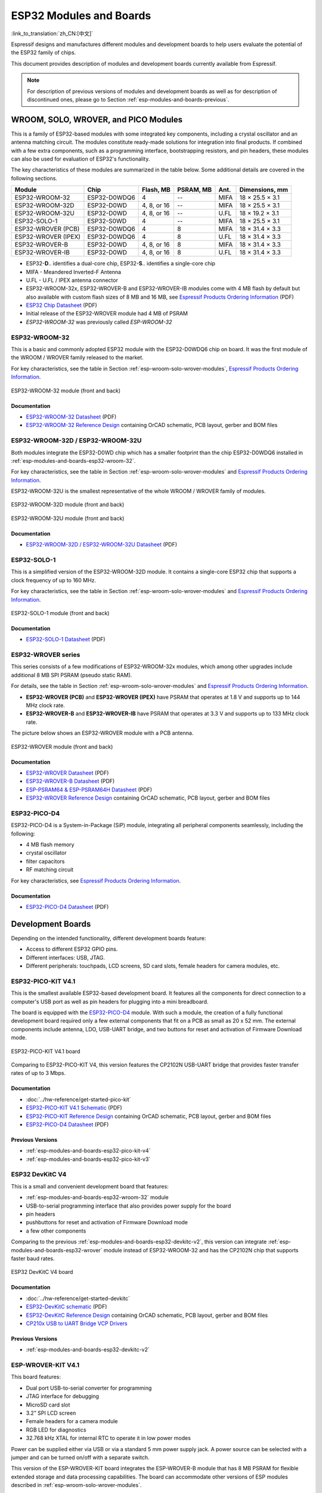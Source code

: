 .. _esp-modules-and-boards:

************************
ESP32 Modules and Boards
************************

:link_to_translation:`zh_CN:[中文]`

Espressif designs and manufactures different modules and development boards to help users evaluate the potential of the ESP32 family of chips.

This document provides description of modules and development boards currently available from Espressif.

.. note::

    For description of previous versions of modules and development boards as well as for description of discontinued ones, please go to Section :ref:`esp-modules-and-boards-previous`.

.. _esp-wroom-solo-wrover-modules:

WROOM, SOLO, WROVER, and PICO Modules
=====================================

This is a family of ESP32-based modules with some integrated key components, including a crystal oscillator and an antenna matching circuit. The modules constitute ready-made solutions for integration into final products. If combined with a few extra components, such as a programming interface, bootstrapping resistors, and pin headers, these modules can also be used for evaluation of ESP32's functionality.

The key characteristics of these modules are summarized in the table below. Some additional details are covered in the following sections.

===================  ============  ===========  =========  ====  ===============
Module               Chip          Flash, MB    PSRAM, MB  Ant.  Dimensions, mm 
===================  ============  ===========  =========  ====  ===============
ESP32-WROOM-32       ESP32-D0WDQ6  4            --         MIFA  18 × 25.5 × 3.1
ESP32-WROOM-32D      ESP32-D0WD    4, 8, or 16  --         MIFA  18 × 25.5 × 3.1
ESP32-WROOM-32U      ESP32-D0WD    4, 8, or 16  --         U.FL  18 × 19.2 × 3.1
ESP32-SOLO-1         ESP32-S0WD    4            --         MIFA  18 × 25.5 × 3.1
ESP32-WROVER (PCB)   ESP32-D0WDQ6  4            8          MIFA  18 × 31.4 × 3.3
ESP32-WROVER (IPEX)  ESP32-D0WDQ6  4            8          U.FL  18 × 31.4 × 3.3
ESP32-WROVER-B       ESP32-D0WD    4, 8, or 16  8          MIFA  18 × 31.4 × 3.3
ESP32-WROVER-IB      ESP32-D0WD    4, 8, or 16  8          U.FL  18 × 31.4 × 3.3
===================  ============  ===========  =========  ====  ===============

* ESP32-**D**.. identifies a dual-core chip, ESP32-**S**.. identifies a single-core chip
* MIFA - Meandered Inverted-F Antenna
* U.FL - U.FL / IPEX antenna connector
* ESP32-WROOM-32x, ESP32-WROVER-B and ESP32-WROVER-IB modules come with 4 MB flash by default but also available with custom flash sizes of 8 MB and 16 MB, see `Espressif Products Ordering Information`_ (PDF)
* `ESP32 Chip Datasheet <https://espressif.com/sites/default/files/documentation/esp32_datasheet_en.pdf>`__ (PDF)
* Initial release of the ESP32-WROVER module had 4 MB of PSRAM
* *ESP32-WROOM-32* was previously called *ESP-WROOM-32*


.. _esp-modules-and-boards-esp32-wroom-32:

ESP32-WROOM-32
--------------

This is a basic and commonly adopted ESP32 module with the ESP32-D0WDQ6 chip on board. It was the first module of the WROOM / WROVER family released to the market.

For key characteristics, see the table in Section :ref:`esp-wroom-solo-wrover-modules`, `Espressif Products Ordering Information`_.


.. figure:: https://dl.espressif.com/dl/schematics/pictures/esp32-wroom-32-front-back.jpg
    :align: center
    :alt: ESP32-WROOM-32 module (front and back)
    :width: 45%

    ESP32-WROOM-32 module (front and back)

Documentation
^^^^^^^^^^^^^

* `ESP32-WROOM-32 Datasheet <https://espressif.com/sites/default/files/documentation/esp32-wroom-32_datasheet_en.pdf>`__ (PDF)
* `ESP32-WROOM-32 Reference Design <https://www.espressif.com/en/support/download/documents?keys=+ESP32-WROOM-32+Reference>`_ containing OrCAD schematic, PCB layout, gerber and BOM files


.. _esp-modules-and-boards-esp32-wroom-32d-and-u:

ESP32-WROOM-32D / ESP32-WROOM-32U
---------------------------------

Both modules integrate the ESP32-D0WD chip which has a smaller footprint than the chip ESP32-D0WDQ6 installed in :ref:`esp-modules-and-boards-esp32-wroom-32`.

For key characteristics, see the table in Section :ref:`esp-wroom-solo-wrover-modules` and `Espressif Products Ordering Information`_.

ESP32-WROOM-32U is the smallest representative of the whole WROOM / WROVER family of modules.

.. figure:: https://dl.espressif.com/dl/schematics/pictures/esp32-wroom-32d-front-back.jpg
    :align: center
    :alt: ESP32-WROOM-32D module (front and back)
    :width: 45%

    ESP32-WROOM-32D module (front and back)

.. figure:: https://dl.espressif.com/dl/schematics/pictures/esp32-wroom-32u-front-back.jpg
    :align: center
    :alt: ESP32-WROOM-32U module (front and back)
    :width: 45%

    ESP32-WROOM-32U module (front and back)

Documentation
^^^^^^^^^^^^^

* `ESP32-WROOM-32D / ESP32-WROOM-32U Datasheet <http://espressif.com/sites/default/files/documentation/esp32-wroom-32d_esp32-wroom-32u_datasheet_en.pdf>`__ (PDF)


.. _esp-modules-and-boards-esp32-solo-1:

ESP32-SOLO-1
------------

This is a simplified version of the ESP32-WROOM-32D module. It contains a single-core ESP32 chip that supports a clock frequency of up to 160 MHz.

For key characteristics, see the table in Section :ref:`esp-wroom-solo-wrover-modules` and `Espressif Products Ordering Information`_.

.. figure:: https://dl.espressif.com/dl/schematics/pictures/esp32-solo-1-front-back.jpg
    :align: center
    :alt: ESP32-SOLO-1 module (front and back)
    :width: 45%

    ESP32-SOLO-1 module (front and back)


Documentation
^^^^^^^^^^^^^

* `ESP32-SOLO-1 Datasheet <https://www.espressif.com/sites/default/files/documentation/esp32-solo-1_datasheet_en.pdf>`__ (PDF)


.. _esp-modules-and-boards-esp32-wrover:

ESP32-WROVER series
-------------------

This series consists of a few modifications of ESP32-WROOM-32x modules, which among other upgrades include additional 8 MB SPI PSRAM (pseudo static RAM).

For details, see the table in Section :ref:`esp-wroom-solo-wrover-modules` and `Espressif Products Ordering Information`_.

* **ESP32-WROVER (PCB)** and **ESP32-WROVER (IPEX)** have PSRAM that operates at 1.8 V and supports up to 144 MHz clock rate.
* **ESP32-WROVER-B** and **ESP32-WROVER-IB** have PSRAM that operates at 3.3 V and supports up to 133 MHz clock rate.

The picture below shows an ESP32-WROVER module with a PCB antenna.

.. figure:: https://dl.espressif.com/dl/schematics/pictures/esp32-wrover.jpg
    :align: center
    :alt: ESP32-WROVER module (front and back)
    :width: 40%

    ESP32-WROVER module (front and back)

Documentation
^^^^^^^^^^^^^

* `ESP32-WROVER Datasheet <https://espressif.com/sites/default/files/documentation/esp32-wrover_datasheet_en.pdf>`__ (PDF)
* `ESP32-WROVER-B Datasheet <https://www.espressif.com/sites/default/files/documentation/esp32-wrover-b_datasheet_en.pdf>`__ (PDF)
* `ESP-PSRAM64 & ESP-PSRAM64H Datasheet <https://www.espressif.com/sites/default/files/documentation/esp-psram64_esp-psram64h_datasheet_en.pdf>`__ (PDF)
* `ESP32-WROVER Reference Design <https://www.espressif.com/en/support/download/documents?keys=ESP32-WROVER+Reference+Design>`_ containing OrCAD schematic, PCB layout, gerber and BOM files


ESP32-PICO-D4
-------------

ESP32-PICO-D4 is a System-in-Package (SiP) module, integrating all peripheral components seamlessly, including the following:

- 4 MB flash memory
- crystal oscillator
- filter capacitors
- RF matching circuit

For key characteristics, see `Espressif Products Ordering Information`_.


Documentation
^^^^^^^^^^^^^

* `ESP32-PICO-D4 Datasheet <https://www.espressif.com/sites/default/files/documentation/esp32-pico-d4_datasheet_en.pdf>`__ (PDF)


Development Boards
==================

Depending on the intended functionality, different development boards feature:

- Access to different ESP32 GPIO pins.
- Different interfaces: USB, JTAG.
- Different peripherals: touchpads, LCD screens, SD card slots, female headers for camera modules, etc.

.. _esp-modules-and-boards-esp32-pico-kit:

ESP32-PICO-KIT V4.1
-------------------

This is the smallest available ESP32-based development board. It features all the components for direct connection to a computer's USB port as well as pin headers for plugging into a mini breadboard.

The board is equipped with the `ESP32-PICO-D4`_ module. With such a module, the creation of a fully functional development board required only a few external components that fit on a PCB as small as 20 x 52 mm. The external components include antenna, LDO, USB-UART bridge, and two buttons for reset and activation of Firmware Download mode.

.. figure:: https://dl.espressif.com/dl/schematics/pictures/esp32-pico-kit-v4.1.jpg
    :align: center
    :alt: ESP32-PICO-KIT V4.1 board
    :width: 50%

    ESP32-PICO-KIT V4.1 board

Comparing to ESP32-PICO-KIT V4, this version features the CP2102N USB-UART bridge that provides faster transfer rates of up to 3 Mbps.

Documentation
^^^^^^^^^^^^^

* :doc:`../hw-reference/get-started-pico-kit`
* `ESP32-PICO-KIT V4.1 Schematic <https://dl.espressif.com/dl/schematics/esp32-pico-kit-v4.1_schematic.pdf>`_ (PDF)
* `ESP32-PICO-KIT Reference Design <https://www.espressif.com/en/support/download/documents?keys=ESP32-PICO-KIT+Reference+Design>`_ containing OrCAD schematic, PCB layout, gerber and BOM files
* `ESP32-PICO-D4 Datasheet <http://espressif.com/sites/default/files/documentation/esp32-pico-d4_datasheet_en.pdf>`_ (PDF)

Previous Versions
^^^^^^^^^^^^^^^^^

* :ref:`esp-modules-and-boards-esp32-pico-kit-v4`
* :ref:`esp-modules-and-boards-esp32-pico-kit-v3`


.. _esp-modules-and-boards-esp32-devkitc:
   
ESP32 DevKitC V4
----------------

This is a small and convenient development board that features:

- :ref:`esp-modules-and-boards-esp32-wroom-32` module
- USB-to-serial programming interface that also provides power supply for the board
- pin headers
- pushbuttons for reset and activation of Firmware Download mode
- a few other components

Comparing to the previous :ref:`esp-modules-and-boards-esp32-devkitc-v2`, this version can integrate :ref:`esp-modules-and-boards-esp32-wrover` module instead of ESP32-WROOM-32 and has the CP2102N chip that supports faster baud rates.

.. figure:: https://dl.espressif.com/dl/schematics/pictures/esp32-devkitc-v4-front.jpg
    :align: center
    :alt: ESP32 DevKitC V4 board
    :width: 50%

    ESP32 DevKitC V4 board

Documentation
^^^^^^^^^^^^^

* :doc:`../hw-reference/get-started-devkitc`
* `ESP32-DevKitC schematic <https://dl.espressif.com/dl/schematics/esp32_devkitc_v4-sch-20180607a.pdf>`_ (PDF)
* `ESP32-DevKitC Reference Design <https://www.espressif.com/en/support/download/documents?keys=ESP32-DevKitC-V4+Reference+Design>`_ containing OrCAD schematic, PCB layout, gerber and BOM files
* `CP210x USB to UART Bridge VCP Drivers <https://www.silabs.com/products/development-tools/software/usb-to-uart-bridge-vcp-drivers>`_

Previous Versions
^^^^^^^^^^^^^^^^^

* :ref:`esp-modules-and-boards-esp32-devkitc-v2`


.. _esp-modules-and-boards-esp-wrover-kit:

ESP-WROVER-KIT V4.1
-------------------

This board features:

- Dual port USB-to-serial converter for programming
- JTAG interface for debugging
- MicroSD card slot
- 3.2” SPI LCD screen
- Female headers for a camera module
- RGB LED for diagnostics
- 32.768 kHz XTAL for internal RTC to operate it in low power modes

Power can be supplied either via USB or via a standard 5 mm power supply jack. A power source can be selected with a jumper and can be turned on/off with a separate switch. 

This version of the ESP-WROVER-KIT board integrates the ESP-WROVER-B module that has 8 MB PSRAM for flexible extended storage and data processing capabilities. The board can accommodate other versions of ESP modules described in :ref:`esp-wroom-solo-wrover-modules`.

Comparing to :ref:`esp-modules-and-boards-esp-wrover-kit-v3`, this board has the following design changes:

- JP8, JP11, and JP13 have been combined into a single JP2.
- USB connector has been changed to DIP type and moved to the lower right corner of the board.
- R61 has been changed to a Zero-ohm resistor.
- Some components have been replaced with functional equivalents based on test results and sourcing options, e.g., the EN and Boot buttons.

.. figure:: https://dl.espressif.com/dl/schematics/pictures/esp-wrover-kit-v4.1-front.jpg
   :align: center
   :alt: ESP-WROVER-KIT V4.1 board
   :width: 90%

   ESP-WROVER-KIT V4.1 board

The board in the picture above integrates the ESP32-WROVER-B module.

Documentation
^^^^^^^^^^^^^

* :doc:`../hw-reference/get-started-wrover-kit`
* `ESP-WROVER-KIT V4.1 Schematic <https://dl.espressif.com/dl/schematics/ESP-WROVER-KIT_V4_1.pdf>`__ (PDF)
* :doc:`../api-guides/jtag-debugging/index`
* `FTDI Virtual COM Port Drivers`_

Previous Versions
^^^^^^^^^^^^^^^^^

* :ref:`esp-modules-and-boards-esp-wrover-kit-v3`
* :ref:`esp-modules-and-boards-esp-wrover-kit-v2`
* :ref:`esp-modules-and-boards-esp-wrover-kit-v1`


Related Documents
=================

* :doc:`modules-and-boards-previous`


.. _FTDI Virtual COM Port Drivers: http://www.ftdichip.com/Drivers/VCP.htm
.. _Espressif Products Ordering Information: https://www.espressif.com/sites/default/files/documentation/espressif_products_ordering_information_en.pdf